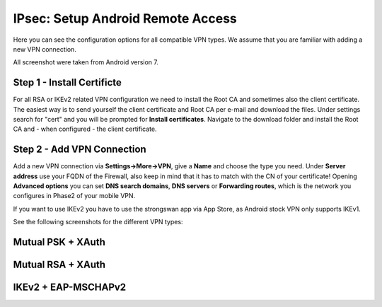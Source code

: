 ====================================
IPsec: Setup Android Remote Access
====================================

Here you can see the configuration options for all compatible VPN types.
We assume that you are familiar with adding a new VPN connection.

All screenshot were taken from Android version 7.

---------------------------
Step 1 - Install Certificte
---------------------------

For all RSA or IKEv2 related VPN configuration we need to install the Root CA and sometimes also
the client certificate. The easiest way is to send yourself the client certificate and Root CA per
e-mail and download the files. Under settings search for "cert" and you will be prompted for 
**Install certificates**. Navigate to the download folder and install the Root CA and - when configured - 
the client certificate.

---------------------------
Step 2 - Add VPN Connection
---------------------------

Add a new VPN connection via **Settings->More->VPN**, give a **Name** and choose the type you need.
Under **Server address** use your FQDN of the Firewall, also keep in mind that it has to match with the
CN of your certificate! Opening **Advanced options** you can set **DNS search domains**, **DNS servers**
or **Forwarding routes**, which is the network you configures in Phase2 of your mobile VPN.

If you want to use IKEv2 you have to use the strongswan app via App Store, as Android stock VPN only 
supports IKEv1.

See the following screenshots for the different VPN types:

------------------
Mutual PSK + XAuth
------------------

.. image:: images/ipsec_rw_android_mutualpsk1.png
   :width: 100%
.. image:: images/ipsec_rw_android_mutualpsk2.png
   :width: 100%
   
------------------
Mutual RSA + XAuth
------------------

.. image:: images/ipsec_rw_android_mutualrsa1.png
   :width: 100%
.. image:: images/ipsec_rw_android_mutualrsa2.png
   :width: 100%

--------------------
IKEv2 + EAP-MSCHAPv2
--------------------

.. image:: images/ipsec_rw_android_ikev2-mschap1.png
   :width: 100%
.. image:: images/ipsec_rw_android_ikev2-mschap2.png
   :width: 100%
.. image:: images/ipsec_rw_android_ikev2-mschap3.png
   :width: 100%
